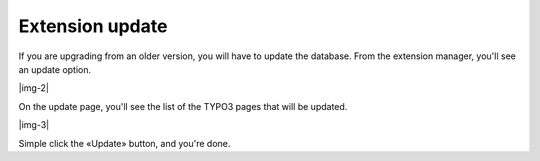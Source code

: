 ﻿.. include:: Images.txt

.. ==================================================
.. FOR YOUR INFORMATION
.. --------------------------------------------------
.. -*- coding: utf-8 -*- with BOM.

.. ==================================================
.. DEFINE SOME TEXTROLES
.. --------------------------------------------------
.. role::   underline
.. role::   typoscript(code)
.. role::   ts(typoscript)
   :class:  typoscript
.. role::   php(code)


Extension update
^^^^^^^^^^^^^^^^

If you are upgrading from an older version, you will have to update
the database. From the extension manager, you'll see an update option.

|img-2|

On the update page, you'll see the list of the TYPO3 pages that will
be updated.

|img-3|

Simple click the «Update» button, and you're done.

